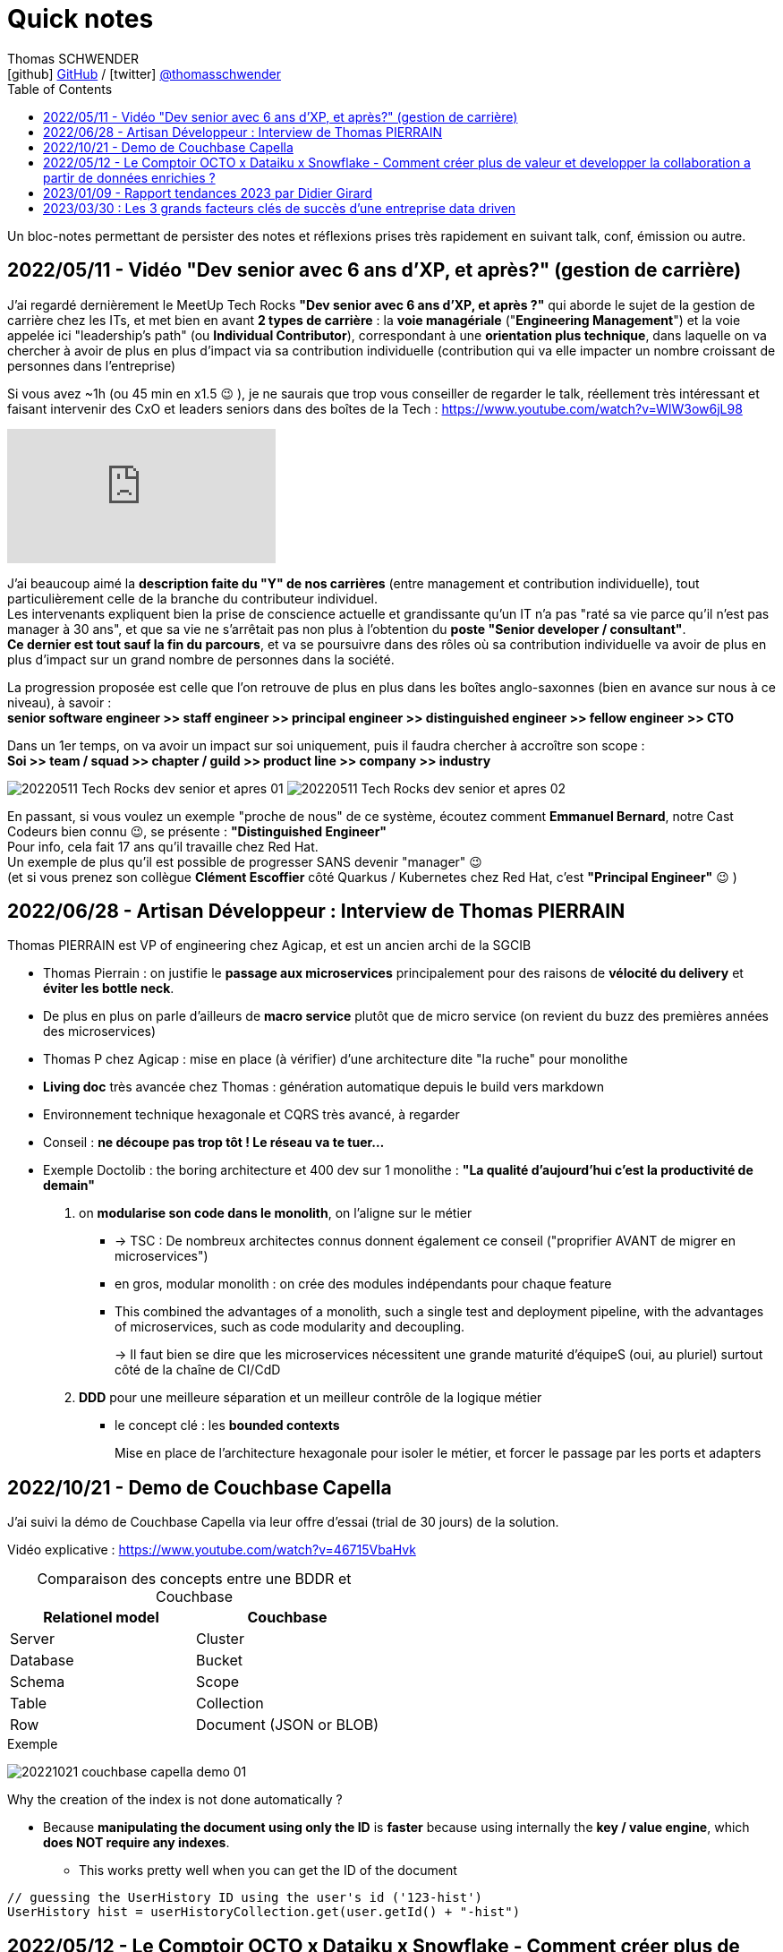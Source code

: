 = Quick notes
Thomas SCHWENDER <icon:github[] https://github.com/Ardemius/[GitHub] / icon:twitter[role="aqua"] https://twitter.com/thomasschwender[@thomasschwender]>
// Handling GitHub admonition blocks icons
ifndef::env-github[:icons: font]
ifdef::env-github[]
:status:
:outfilesuffix: .adoc
:caution-caption: :fire:
:important-caption: :exclamation:
:note-caption: :paperclip:
:tip-caption: :bulb:
:warning-caption: :warning:
endif::[]
:imagesdir: ./images
:source-highlighter: highlightjs
:highlightjs-languages: asciidoc
// We must enable experimental attribute to display Keyboard, button, and menu macros
:experimental:
// Next 2 ones are to handle line breaks in some particular elements (list, footnotes, etc.)
:lb: pass:[<br> +]
:sb: pass:[<br>]
// check https://github.com/Ardemius/personal-wiki/wiki/AsciiDoctor-tips for tips on table of content in GitHub
:toc: macro
:toclevels: 4
// To number the sections of the table of contents
//:sectnums:
// Add an anchor with hyperlink before the section title
:sectanchors:
// To turn off figure caption labels and numbers
// :figure-caption!:
// Same for examples
//:example-caption!:
// To turn off ALL captions
:caption:

toc::[]

Un bloc-notes permettant de persister des notes et réflexions prises très rapidement en suivant talk, conf, émission ou autre.

== 2022/05/11 - Vidéo "Dev senior avec 6 ans d'XP, et après?" (gestion de carrière)

J'ai regardé dernièrement le MeetUp Tech Rocks *"Dev senior avec 6 ans d'XP, et après ?"* qui aborde le sujet de la gestion de carrière chez les ITs, et met bien en avant *2 types de carrière* : la *voie managériale* ("*Engineering Management*") et la voie appelée ici "leadership's path" (ou *Individual Contributor*), correspondant à une *orientation plus technique*, dans laquelle on va chercher à avoir de plus en plus d'impact via sa contribution individuelle (contribution qui va elle impacter un nombre croissant de personnes dans l'entreprise)

Si vous avez ~1h (ou 45 min en x1.5 😉 ), je ne saurais que trop vous conseiller de regarder le talk, réellement très intéressant et faisant intervenir des CxO et leaders seniors dans des boîtes de la Tech : https://www.youtube.com/watch?v=WIW3ow6jL98

video::WIW3ow6jL98[youtube]

J'ai beaucoup aimé la *description faite du "Y" de nos carrières* (entre management et contribution individuelle), tout particulièrement celle de la branche du contributeur individuel. +
Les intervenants expliquent bien la prise de conscience actuelle et grandissante qu'un IT n'a pas "raté sa vie parce qu'il n'est pas manager à 30 ans", et que sa vie ne s'arrêtait pas non plus à l'obtention du *poste "Senior developer / consultant"*. +
*Ce dernier est tout sauf la fin du parcours*, et va se poursuivre dans des rôles où sa contribution individuelle va avoir de plus en plus d'impact sur un grand nombre de personnes dans la société.

La progression proposée est celle que l'on retrouve de plus en plus dans les boîtes anglo-saxonnes (bien en avance sur nous à ce niveau), à savoir : +
*senior software engineer >> staff engineer >> principal engineer >> distinguished engineer >> fellow engineer >> CTO*

Dans un 1er temps, on va avoir un impact sur soi uniquement, puis il faudra chercher à accroître son scope : +
*Soi >> team / squad >> chapter / guild >> product line >> company >> industry*

image:20220511_Tech-Rocks_dev-senior-et-apres_01.png[]
image:20220511_Tech-Rocks_dev-senior-et-apres_02.png[]

En passant, si vous voulez un exemple "proche de nous" de ce système, écoutez comment *Emmanuel Bernard*, notre Cast Codeurs bien connu 😉, se présente : *"Distinguished Engineer"* +
Pour info, cela fait 17 ans qu'il travaille chez Red Hat. +
Un exemple de plus qu'il est possible de progresser SANS devenir "manager" 😉 +
(et si vous prenez son collègue *Clément Escoffier* côté Quarkus / Kubernetes chez Red Hat, c'est *"Principal Engineer"* 😉 )

== 2022/06/28 - Artisan Développeur : Interview de Thomas PIERRAIN

Thomas PIERRAIN est VP of engineering chez Agicap, et est un ancien archi de la SGCIB

* Thomas Pierrain : on justifie le *passage aux microservices* principalement pour des raisons de *vélocité du delivery* et *éviter les bottle neck*.
* De plus en plus on parle d'ailleurs de *macro service* plutôt que de micro service (on revient du buzz des premières années des microservices)

* Thomas P chez Agicap : mise en place (à vérifier) d'une architecture dite "la ruche" pour monolithe 

* *Living doc* très avancée chez Thomas : génération automatique depuis le build vers markdown 
* Environnement technique hexagonale et CQRS très avancé, à regarder 

* Conseil : *ne découpe pas trop tôt ! Le réseau va te tuer...*
* Exemple Doctolib : the boring architecture et 400 dev sur 1 monolithe : 
*"La qualité d'aujourd'hui c'est la productivité de demain"*

1. on *modularise son code dans le monolith*, on l'aligne sur le métier
    ** -> TSC : De nombreux architectes connus donnent également ce conseil ("proprifier AVANT de migrer en microservices")
	** en gros, modular monolith : on crée des modules indépendants pour chaque feature
	** This combined the advantages of a monolith, such a single test and deployment pipeline, with the advantages of microservices, such as code modularity and decoupling.
+
-> Il faut bien se dire que les microservices nécessitent une grande maturité d'équipeS (oui, au pluriel) surtout côté de la chaîne de CI/CdD

2. *DDD* pour une meilleure séparation et un meilleur contrôle de la logique métier
	** le concept clé : les *bounded contexts*
+
Mise en place de l'architecture hexagonale pour isoler le métier, et forcer le passage par les ports et adapters

== 2022/10/21 - Demo de Couchbase Capella

J'ai suivi la démo de Couchbase Capella via leur offre d'essai (trial de 30 jours) de la solution.

Vidéo explicative : https://www.youtube.com/watch?v=46715VbaHvk

.Comparaison des concepts entre une BDDR et Couchbase
[cols="1,1", options="header"] 
|===
|Relationel model 			|Couchbase
|Server	                    |Cluster
|Database	                |Bucket
|Schema		                |Scope
|Table		                |Collection
|Row		                |Document (JSON or BLOB)
|===

.Exemple
image:20221021_couchbase-capella-demo_01.jpg[]

Why the creation of the index is not done automatically ?

    * Because *manipulating the document using only the ID* is *faster* because using internally the *key / value engine*, which *does NOT require any indexes*.
        ** This works pretty well when you can get the ID of the document

[source,java]
----
// guessing the UserHistory ID using the user's id ('123-hist')
UserHistory hist = userHistoryCollection.get(user.getId() + "-hist")
----


== 2022/05/12 - Le Comptoir OCTO x Dataiku x Snowflake - Comment créer plus de valeur et developper la collaboration a partir de données enrichies ?

https://fr.slideshare.net/OCTOTechnology/le-comptoir-octo-x-dataiku-x-snowflake-comment-crer-plus-de-valeur-et-developper-la-collaboration-a-partir-de-donnes-enrichies/OCTOTechnology/le-comptoir-octo-x-dataiku-x-snowflake-comment-crer-plus-de-valeur-et-developper-la-collaboration-a-partir-de-donnes-enrichies

* Présentation d'une architecture de solution basée sur Snowflake et Dataïku, avec le soutien d'OCTO Technology

== 2023/01/09 - Rapport tendances 2023 par Didier Girard

* https://www.linkedin.com/pulse/rapport-tendances-2023-didier-girard

* Didier met lui aussi en avant le succès de Team Topologies et du DDD
* Il insiste sur le besoin de découplage des équipes, dans le but d'en augmenter l'autonomie et la productivité.
    ** L'équipe doit être responsable de bout en bout d'un domaine, et ne doit pas avoir à se reposer sur la synchronisation avec n équipes pour délivrer de la valeur.

.Produit vs Projet
--
Un *produit* est une offre matérielle ou immatérielle qui répond à un besoin ou satisfait une envie. +
Il est le résultat de la stratégie commerciale d'une entreprise et doit être conçu, développé et géré afin d'apporter de la valeur au client. Il est ensuite mis au catalogue, et est régulièrement mis à jour dans le cadre de son cycle de vie - jusqu'à ce qu'il soit retiré du marché - en fonction d'une roadmap établie pour répondre aux besoins des clients, qui évoluent au fil du temps. +
Le produit vise un objectif, et chaque itération s'en rapprochera.

De son côté, un *projet* est un effort temporaire qui a pour but de répondre à un besoin unique : il s'agit de créer un livrable spécifique, pour une date précise et un budget fixé à l'avance. Ce qui ne laisse pas de place à l'imprévu, et va donc à l'encontre des principes agiles ; cette façon de faire est une source évidente de frustration lorsque cet imprévu arrive (ce qu'il fait immanquablement).
--

**MVP vs MLP* : Minimum Valuable Product vs Minimum Lovable Product

    ** Un MVP est une version d'un produit qui possède l'ensemble minimal de fonctionnalités nécessaires pour être utilisable par les clients.
    ** Un MLP, en revanche, est une version d'un produit qui possède l'ensemble minimum de fonctionnalités nécessaires pour être aimée des clients.

    ** En résumé, la principale différence entre MVP et MLP est l'accent mis sur le retour d'information des clients et l'engagement émotionnel. +
    Un MVP se concentre sur la collecte de commentaires et l'itération sur le produit, tandis qu'un MLP se concentre sur la création d'un lien émotionnel positif avec les clients du produit.

* *Nouveau rôle de l'architecte* : 
    ** concevoir et de mettre en œuvre la structure globale du système, en veillant à ce qu'il soit évolutif, maintenable et capable de s'adapter à l'évolution des besoins de l'entreprise.
    ** L'architecte est responsable de la conception de l'architecture des données, y compris le stockage, l'accès et la sécurité des données.
    ** L'architecte doit s'assurer que le système d'information est sécurisé, à la fois contre les menaces externes et contre les accès non autorisés par les utilisateurs internes.

* *SI Cloud Native :*
    ** Un SI Cloud Native mixe des applications SaaS et des services managés avec des applications ou micro-services maison conteneurisés, déployés dans le cloud de son choix.

* *WebAssembly* (WASM)
    ** solution permettant d'exécuter du code bas niveau directement dans le navigateur, offrant des *améliorations spectaculaires des performances*.
    ** solution pour l'exécution, dans le navigateur, d'applications écrites en C++, Rust ou Go.
    ** WebAssembly va aussi bien au-delà du navigateur. +
    Cette technologie peut aussi être utilisée dans les applications de cloud computing et d'Internet des objets (IoT) : *WebAssembly fournit un environnement de sandboxing sécurisé dans lequel le code peut s'exécuter sans avoir d'impact sur les autres programmes*.
        *** Donc une notion proche de celle des conteneurs.

* *Cloud, la plateforme de choix*
    ** importance de l'Infra as Code (IaC), qui est au coeur des architectures cloud-natives
        *** Importance des outils de type *Terraform* ou *Pulumi*
        *** Pulumi : Ce framework de l'écosystème Terraform, développé par HashiCorp, permet de décrire l'infrastructure désirée en utilisant un langage de programmation tel que TypeScript, Python ou Go plutôt que d'utiliser le DSL spécifique à Terraform (HCL).

== 2023/03/30 : Les 3 grands facteurs clés de succès d’une entreprise data driven

* https://www.wenvision.com/les-facteurs-cles-de-succes-dune-entreprise-data-driven/

* L'organisation data par domaine permet de désengorger la gestion des données d'une équipe centralisée et valoriser la connaissance. Elle déplace la responsabilité auprès des domaines ce qui offre en plus d'une expertise technique une expertise métier. La création d'équipes pluridisciplinaires doit favoriser cette innovation. On parle souvent de *Data Mesh*, pour évoquer cette décentralisation des données.











